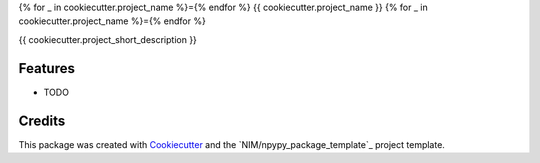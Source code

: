 {% for _ in cookiecutter.project_name %}={% endfor %}
{{ cookiecutter.project_name }}
{% for _ in cookiecutter.project_name %}={% endfor %}

{{ cookiecutter.project_short_description }}

Features
--------

* TODO

Credits
-------

This package was created with Cookiecutter_ and the `NIM/npypy_package_template`_ project template.

.. _Cookiecutter: https://github.com/audreyr/cookiecutter
